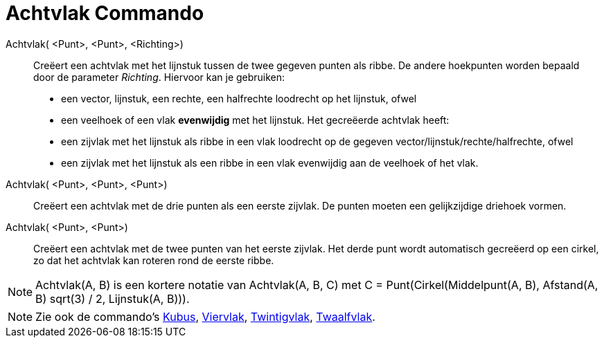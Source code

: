 = Achtvlak Commando
:page-en: commands/Octahedron_Command
ifdef::env-github[:imagesdir: /nl/modules/ROOT/assets/images]

Achtvlak( <Punt>, <Punt>, <Richting>)::
  Creëert een achtvlak met het lijnstuk tussen de twee gegeven punten als ribbe.
  De andere hoekpunten worden bepaald door de parameter _Richting_. Hiervoor kan je gebruiken:
  * een vector, lijnstuk, een rechte, een halfrechte loodrecht op het lijnstuk, ofwel
  * een veelhoek of een vlak *evenwijdig* met het lijnstuk.
  Het gecreëerde achtvlak heeft:
  * een zijvlak met het lijnstuk als ribbe in een vlak loodrecht op de gegeven vector/lijnstuk/rechte/halfrechte, ofwel
  * een zijvlak met het lijnstuk als een ribbe in een vlak evenwijdig aan de veelhoek of het vlak.

Achtvlak( <Punt>, <Punt>, <Punt>)::
  Creëert een achtvlak met de drie punten als een eerste zijvlak. De punten moeten een gelijkzijdige driehoek vormen.

Achtvlak( <Punt>, <Punt>)::
  Creëert een achtvlak met de twee punten van het eerste zijvlak. Het derde punt wordt automatisch gecreëerd op een
  cirkel, zo dat het achtvlak kan roteren rond de eerste ribbe.

[NOTE]
====

Achtvlak(A, B) is een kortere notatie van Achtvlak(A, B, C) met C = Punt(Cirkel(Middelpunt(A, B), Afstand(A, B) sqrt(3)
/ 2, Lijnstuk(A, B))).

====

[NOTE]
====

Zie ook de commando's xref:/commands/Kubus.adoc[Kubus], xref:/commands/Viervlak.adoc[Viervlak],
xref:/commands/Twintigvlak.adoc[Twintigvlak], xref:/commands/Twaalfvlak.adoc[Twaalfvlak].

====
